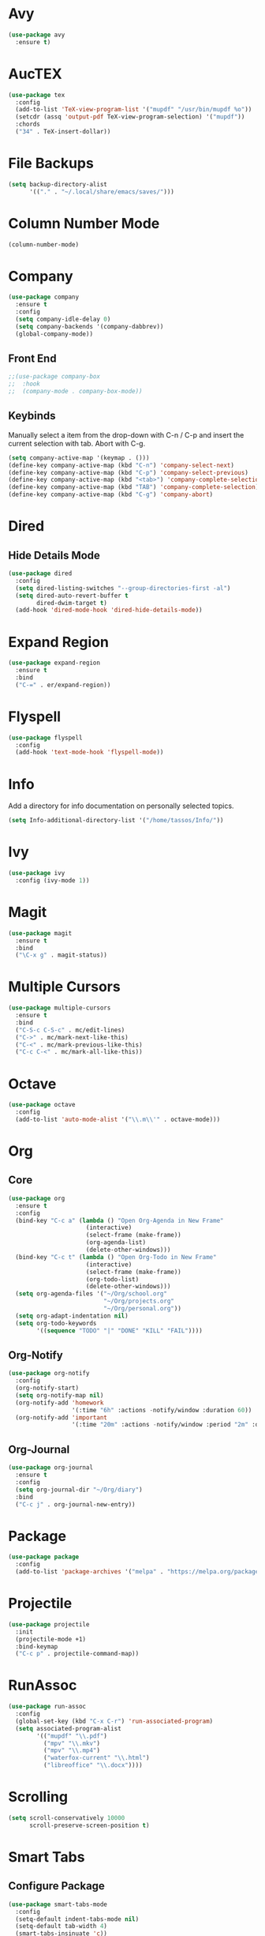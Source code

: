 * Avy

#+BEGIN_SRC emacs-lisp
  (use-package avy
    :ensure t)
#+END_SRC

* AucTEX

#+BEGIN_SRC emacs-lisp
  (use-package tex
    :config
    (add-to-list 'TeX-view-program-list '("mupdf" "/usr/bin/mupdf %o"))  
    (setcdr (assq 'output-pdf TeX-view-program-selection) '("mupdf"))
    :chords
    ("34" . TeX-insert-dollar))
#+END_SRC

* File Backups

#+BEGIN_SRC emacs-lisp
  (setq backup-directory-alist
        '(("." . "~/.local/share/emacs/saves/")))
#+END_SRC
  
* Column Number Mode

#+BEGIN_SRC emacs-lisp
  (column-number-mode)
#+END_SRC

* Company

#+BEGIN_SRC emacs-lisp
  (use-package company
    :ensure t
    :config
    (setq company-idle-delay 0)
    (setq company-backends '(company-dabbrev))
    (global-company-mode))
#+END_SRC
  
** Front End

#+BEGIN_SRC emacs-lisp
  ;;(use-package company-box
  ;;  :hook
  ;;  (company-mode . company-box-mode))
#+END_SRC

** Keybinds

Manually select a item from the drop-down with C-n / C-p and insert the
current selection with tab. Abort with C-g.
   
#+BEGIN_SRC emacs-lisp
  (setq company-active-map '(keymap . ()))
  (define-key company-active-map (kbd "C-n") 'company-select-next)
  (define-key company-active-map (kbd "C-p") 'company-select-previous)
  (define-key company-active-map (kbd "<tab>") 'company-complete-selection)
  (define-key company-active-map (kbd "TAB") 'company-complete-selection)
  (define-key company-active-map (kbd "C-g") 'company-abort)
#+END_SRC
   
* Dired
** Hide Details Mode

#+BEGIN_SRC emacs-lisp
  (use-package dired
    :config
    (setq dired-listing-switches "--group-directories-first -al")
    (setq dired-auto-revert-buffer t
          dired-dwim-target t)
    (add-hook 'dired-mode-hook 'dired-hide-details-mode))
#+END_SRC

* Expand Region

#+BEGIN_SRC emacs-lisp
  (use-package expand-region
    :ensure t
    :bind
    ("C-=" . er/expand-region))
#+END_SRC

* Flyspell

#+BEGIN_SRC emacs-lisp
  (use-package flyspell
    :config
    (add-hook 'text-mode-hook 'flyspell-mode))
#+END_SRC

* Info

Add a directory for info documentation on personally selected topics.

#+BEGIN_SRC emacs-lisp
  (setq Info-additional-directory-list '("/home/tassos/Info/"))
#+END_SRC

* Ivy

#+BEGIN_SRC emacs-lisp
  (use-package ivy
    :config (ivy-mode 1))
#+END_SRC

* Magit

#+BEGIN_SRC emacs-lisp
  (use-package magit
    :ensure t
    :bind
    ("\C-x g" . magit-status))
#+END_SRC

* Multiple Cursors

#+BEGIN_SRC emacs-lisp
  (use-package multiple-cursors
    :ensure t
    :bind
    ("C-S-c C-S-c" . mc/edit-lines)
    ("C->" . mc/mark-next-like-this)
    ("C-<" . mc/mark-previous-like-this)
    ("C-c C-<" . mc/mark-all-like-this))
#+END_SRC

* Octave

#+BEGIN_SRC emacs-lisp
  (use-package octave
    :config
    (add-to-list 'auto-mode-alist '("\\.m\\'" . octave-mode)))
#+END_SRC

* Org
** Core

#+BEGIN_SRC emacs-lisp
  (use-package org
    :ensure t
    :config
    (bind-key "C-c a" (lambda () "Open Org-Agenda in New Frame"
                        (interactive)
                        (select-frame (make-frame))
                        (org-agenda-list)
                        (delete-other-windows)))
    (bind-key "C-c t" (lambda () "Open Org-Todo in New Frame"
                        (interactive)
                        (select-frame (make-frame))
                        (org-todo-list)
                        (delete-other-windows)))
    (setq org-agenda-files '("~/Org/school.org"
                             "~/Org/projects.org"
                             "~/Org/personal.org"))
    (setq org-adapt-indentation nil)
    (setq org-todo-keywords
          '((sequence "TODO" "|" "DONE" "KILL" "FAIL"))))
#+END_SRC

** Org-Notify

#+BEGIN_SRC emacs-lisp
  (use-package org-notify
    :config
    (org-notify-start)
    (setq org-notify-map nil)
    (org-notify-add 'homework
                    '(:time "6h" :actions -notify/window :duration 60))
    (org-notify-add 'important
                    '(:time "20m" :actions -notify/window :period "2m" :duration 60)))
#+END_SRC

** Org-Journal

#+BEGIN_SRC emacs-lisp
  (use-package org-journal
    :ensure t
    :config
    (setq org-journal-dir "~/Org/diary")
    :bind
    ("C-c j" . org-journal-new-entry))
#+END_SRC

* Package

#+BEGIN_SRC emacs-lisp
  (use-package package
    :config
    (add-to-list 'package-archives '("melpa" . "https://melpa.org/packages/")))
#+END_SRC

* Projectile

#+BEGIN_SRC emacs-lisp
  (use-package projectile
    :init
    (projectile-mode +1)
    :bind-keymap
    ("C-c p" . projectile-command-map))
#+END_SRC

* RunAssoc

#+BEGIN_SRC emacs-lisp
  (use-package run-assoc
    :config
    (global-set-key (kbd "C-x C-r") 'run-associated-program)
    (setq associated-program-alist
          '(("mupdf" "\\.pdf")
            ("mpv" "\\.mkv")
            ("mpv" "\\.mp4")
            ("waterfox-current" "\\.html")
            ("libreoffice" "\\.docx"))))
#+END_SRC

* Scrolling

#+BEGIN_SRC emacs-lisp
  (setq scroll-conservatively 10000
        scroll-preserve-screen-position t)
#+END_SRC

* Smart Tabs
** Configure Package

#+BEGIN_SRC emacs-lisp
  (use-package smart-tabs-mode
    :config
    (setq-default indent-tabs-mode nil)
    (setq-default tab-width 4)
    (smart-tabs-insinuate 'c))
#+END_SRC

** Indent after Yank

#+BEGIN_SRC emacs-lisp
  (advice-add 'yank :after
              (lambda (ARG)
                "Indent the text just yanked."
                (indent-region (region-beginning) (region-end))))

  (advice-add 'yank-pop :after
              (lambda (ARG)
                "Indent the text just popped from the kill ring."
                (indent-region (region-beginning) (region-end))))
#+END_SRC

* Tramp

#+BEGIN_SRC emacs-lisp
  (setq tramp-default-method "ssh")
#+END_SRC

* Visible Mark

#+BEGIN_SRC emacs-lisp
  (use-package visible-mark
    :ensure t
    :config
    (setq visible-mark-max 3)
    (global-visible-mark-mode)
    :bind
    ("C--" . avy-pop-mark))
#+END_SRC

* Which-Key

#+BEGIN_SRC emacs-lisp
  (use-package which-key
    :init
    (which-key-mode))
#+END_SRC

* WS-Butler

#+BEGIN_SRC emacs-lisp
  (use-package ws-butler
    :hook
    (prog-mode-hook . ws-butler-mode))
#+END_SRC

* YASnippet

#+BEGIN_SRC emacs-lisp
  (use-package yasnippet
    :config (yas-global-mode 1))
#+END_SRC

